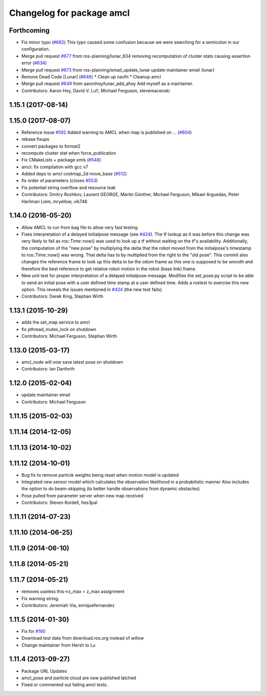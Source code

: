 ^^^^^^^^^^^^^^^^^^^^^^^^^^
Changelog for package amcl
^^^^^^^^^^^^^^^^^^^^^^^^^^

Forthcoming
-----------
* Fix minor typo (`#682 <https://github.com/ros-planning/navigation/issues/682>`_)
  This typo caused some confusion because we were searching for a semicolon in our configuration.
* Merge pull request `#677 <https://github.com/ros-planning/navigation/issues/677>`_ from ros-planning/lunar_634
  removing recomputation of cluster stats causing assertion error (`#634 <https://github.com/ros-planning/navigation/issues/634>`_)
* Merge pull request `#673 <https://github.com/ros-planning/navigation/issues/673>`_ from ros-planning/email_update_lunar
  update maintainer email (lunar)
* Remove Dead Code [Lunar] (`#646 <https://github.com/ros-planning/navigation/issues/646>`_)
  * Clean up navfn
  * Cleanup amcl
* Merge pull request `#649 <https://github.com/ros-planning/navigation/issues/649>`_ from aaronhoy/lunar_add_ahoy
  Add myself as a maintainer.
* Contributors: Aaron Hoy, David V. Lu!!, Michael Ferguson, stevemacenski

1.15.1 (2017-08-14)
-------------------

1.15.0 (2017-08-07)
-------------------
* Reference Issue `#592 <https://github.com/ros-planning/navigation/issues/592>`_ Added warning to AMCL when map is published on ... (`#604 <https://github.com/ros-planning/navigation/issues/604>`_)
* rebase fixups
* convert packages to format2
* recompute cluster stat when force_publication
* Fix CMakeLists + package.xmls (`#548 <https://github.com/ros-planning/navigation/issues/548>`_)
* amcl: fix compilation with gcc v7
* Added deps to amcl costmap_2d move_base (`#512 <https://github.com/ros-planning/navigation/issues/512>`_)
* fix order of parameters (closes `#553 <https://github.com/ros-planning/navigation/issues/553>`_)
* Fix potential string overflow and resource leak
* Contributors: Dmitry Rozhkov, Laurent GEORGE, Martin Günther, Michael Ferguson, Mikael Arguedas, Peter Harliman Liem, mryellow, vik748

1.14.0 (2016-05-20)
-------------------
* Allow AMCL to run from bag file to allow very fast testing.
* Fixes interpretation of a delayed initialpose message (see `#424 <https://github.com/ros-planning/navigation/issues/424>`_).
  The tf lookup as it was before this change was very likely to fail as
  ros::Time::now() was used to look up a tf without waiting on the tf's
  availability. Additionally, the computation of the "new pose" by
  multiplying the delta that the robot moved from the initialpose's
  timestamp to ros::Time::now() was wrong. That delta has to by multiplied
  from the right to the "old pose".
  This commit also changes the reference frame to look up this delta to be
  the odom frame as this one is supposed to be smooth and therefore the
  best reference to get relative robot motion in the robot (base link) frame.
* New unit test for proper interpretation of a delayed initialpose message.
  Modifies the set_pose.py script to be able to send an initial pose with
  a user defined time stamp at a user defined time. Adds a rostest to
  exercise this new option.
  This reveals the issues mentioned in `#424 <https://github.com/ros-planning/navigation/issues/424>`_ (the new test fails).
* Contributors: Derek King, Stephan Wirth

1.13.1 (2015-10-29)
-------------------
* adds the set_map service to amcl
* fix pthread_mutex_lock on shutdown
* Contributors: Michael Ferguson, Stephan Wirth

1.13.0 (2015-03-17)
-------------------
* amcl_node will now save latest pose on shutdown
* Contributors: Ian Danforth

1.12.0 (2015-02-04)
-------------------
* update maintainer email
* Contributors: Michael Ferguson

1.11.15 (2015-02-03)
--------------------

1.11.14 (2014-12-05)
--------------------

1.11.13 (2014-10-02)
--------------------

1.11.12 (2014-10-01)
--------------------
* Bug fix to remove particle weights being reset when motion model is updated
* Integrated new sensor model which calculates the observation likelihood in a probabilistic manner
  Also includes the option to do beam-skipping (to better handle observations from dynamic obstacles)
* Pose pulled from parameter server when new map received
* Contributors: Steven Kordell, hes3pal

1.11.11 (2014-07-23)
--------------------

1.11.10 (2014-06-25)
--------------------

1.11.9 (2014-06-10)
-------------------

1.11.8 (2014-05-21)
-------------------

1.11.7 (2014-05-21)
-------------------
* removes useless this->z_max = z_max assignment
* Fix warning string.
* Contributors: Jeremiah Via, enriquefernandez

1.11.5 (2014-01-30)
-------------------
* Fix for `#160 <https://github.com/ros-planning/navigation/issues/160>`_
* Download test data from download.ros.org instead of willow
* Change maintainer from Hersh to Lu

1.11.4 (2013-09-27)
-------------------
* Package URL Updates
* amcl_pose and particle cloud are now published latched
* Fixed or commented out failing amcl tests.

